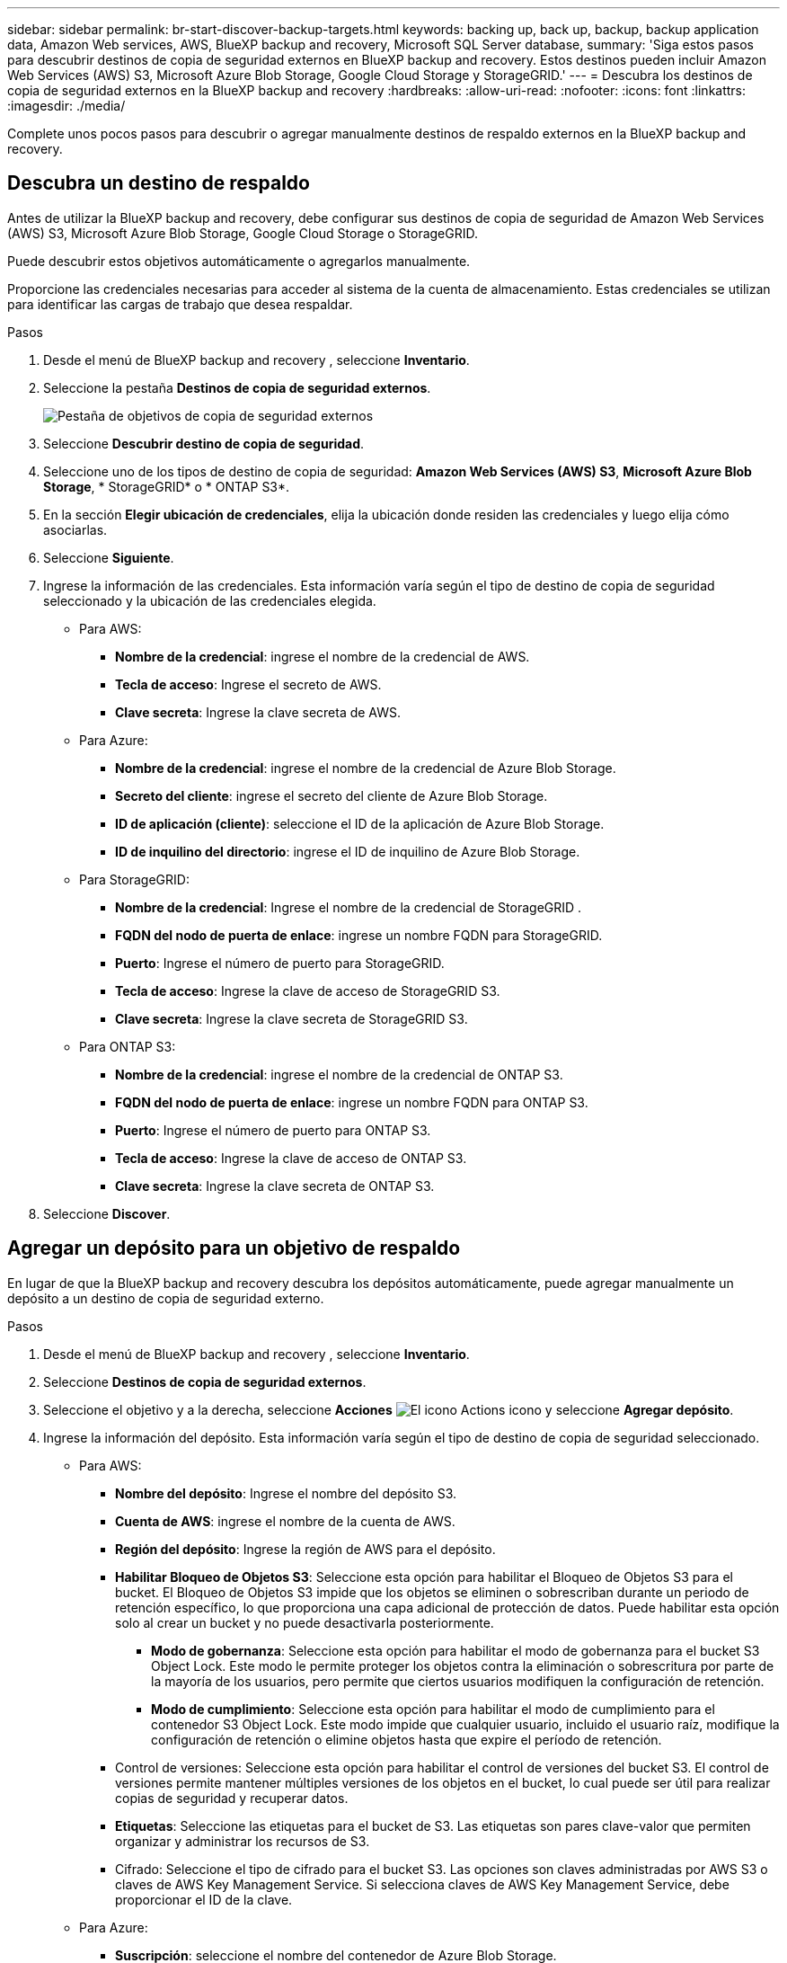 ---
sidebar: sidebar 
permalink: br-start-discover-backup-targets.html 
keywords: backing up, back up, backup, backup application data, Amazon Web services, AWS, BlueXP backup and recovery, Microsoft SQL Server database, 
summary: 'Siga estos pasos para descubrir destinos de copia de seguridad externos en BlueXP backup and recovery. Estos destinos pueden incluir Amazon Web Services (AWS) S3, Microsoft Azure Blob Storage, Google Cloud Storage y StorageGRID.' 
---
= Descubra los destinos de copia de seguridad externos en la BlueXP backup and recovery
:hardbreaks:
:allow-uri-read: 
:nofooter: 
:icons: font
:linkattrs: 
:imagesdir: ./media/


[role="lead"]
Complete unos pocos pasos para descubrir o agregar manualmente destinos de respaldo externos en la BlueXP backup and recovery.



== Descubra un destino de respaldo

Antes de utilizar la BlueXP backup and recovery, debe configurar sus destinos de copia de seguridad de Amazon Web Services (AWS) S3, Microsoft Azure Blob Storage, Google Cloud Storage o StorageGRID.

Puede descubrir estos objetivos automáticamente o agregarlos manualmente.

Proporcione las credenciales necesarias para acceder al sistema de la cuenta de almacenamiento. Estas credenciales se utilizan para identificar las cargas de trabajo que desea respaldar.

.Pasos
. Desde el menú de BlueXP backup and recovery , seleccione *Inventario*.
. Seleccione la pestaña *Destinos de copia de seguridad externos*.
+
image:screen-br-inventory-offsite-backup-targets.png["Pestaña de objetivos de copia de seguridad externos"]

. Seleccione *Descubrir destino de copia de seguridad*.
. Seleccione uno de los tipos de destino de copia de seguridad: *Amazon Web Services (AWS) S3*, *Microsoft Azure Blob Storage*, * StorageGRID* o * ONTAP S3*.
. En la sección *Elegir ubicación de credenciales*, elija la ubicación donde residen las credenciales y luego elija cómo asociarlas.
. Seleccione *Siguiente*.
. Ingrese la información de las credenciales. Esta información varía según el tipo de destino de copia de seguridad seleccionado y la ubicación de las credenciales elegida.
+
** Para AWS:
+
*** *Nombre de la credencial*: ingrese el nombre de la credencial de AWS.
*** *Tecla de acceso*: Ingrese el secreto de AWS.
*** *Clave secreta*: Ingrese la clave secreta de AWS.


** Para Azure:
+
*** *Nombre de la credencial*: ingrese el nombre de la credencial de Azure Blob Storage.
*** *Secreto del cliente*: ingrese el secreto del cliente de Azure Blob Storage.
*** *ID de aplicación (cliente)*: seleccione el ID de la aplicación de Azure Blob Storage.
*** *ID de inquilino del directorio*: ingrese el ID de inquilino de Azure Blob Storage.


** Para StorageGRID:
+
*** *Nombre de la credencial*: Ingrese el nombre de la credencial de StorageGRID .
*** *FQDN del nodo de puerta de enlace*: ingrese un nombre FQDN para StorageGRID.
*** *Puerto*: Ingrese el número de puerto para StorageGRID.
*** *Tecla de acceso*: Ingrese la clave de acceso de StorageGRID S3.
*** *Clave secreta*: Ingrese la clave secreta de StorageGRID S3.


** Para ONTAP S3:
+
*** *Nombre de la credencial*: ingrese el nombre de la credencial de ONTAP S3.
*** *FQDN del nodo de puerta de enlace*: ingrese un nombre FQDN para ONTAP S3.
*** *Puerto*: Ingrese el número de puerto para ONTAP S3.
*** *Tecla de acceso*: Ingrese la clave de acceso de ONTAP S3.
*** *Clave secreta*: Ingrese la clave secreta de ONTAP S3.




. Seleccione *Discover*.




== Agregar un depósito para un objetivo de respaldo

En lugar de que la BlueXP backup and recovery descubra los depósitos automáticamente, puede agregar manualmente un depósito a un destino de copia de seguridad externo.

.Pasos
. Desde el menú de BlueXP backup and recovery , seleccione *Inventario*.
. Seleccione *Destinos de copia de seguridad externos*.
. Seleccione el objetivo y a la derecha, seleccione *Acciones* image:icon-action.png["El icono Actions"] icono y seleccione *Agregar depósito*.
. Ingrese la información del depósito. Esta información varía según el tipo de destino de copia de seguridad seleccionado.
+
** Para AWS:
+
*** *Nombre del depósito*: Ingrese el nombre del depósito S3.
*** *Cuenta de AWS*: ingrese el nombre de la cuenta de AWS.
*** *Región del depósito*: Ingrese la región de AWS para el depósito.
*** *Habilitar Bloqueo de Objetos S3*: Seleccione esta opción para habilitar el Bloqueo de Objetos S3 para el bucket. El Bloqueo de Objetos S3 impide que los objetos se eliminen o sobrescriban durante un periodo de retención específico, lo que proporciona una capa adicional de protección de datos. Puede habilitar esta opción solo al crear un bucket y no puede desactivarla posteriormente.
+
**** *Modo de gobernanza*: Seleccione esta opción para habilitar el modo de gobernanza para el bucket S3 Object Lock. Este modo le permite proteger los objetos contra la eliminación o sobrescritura por parte de la mayoría de los usuarios, pero permite que ciertos usuarios modifiquen la configuración de retención.
**** *Modo de cumplimiento*: Seleccione esta opción para habilitar el modo de cumplimiento para el contenedor S3 Object Lock. Este modo impide que cualquier usuario, incluido el usuario raíz, modifique la configuración de retención o elimine objetos hasta que expire el período de retención.


*** Control de versiones: Seleccione esta opción para habilitar el control de versiones del bucket S3. El control de versiones permite mantener múltiples versiones de los objetos en el bucket, lo cual puede ser útil para realizar copias de seguridad y recuperar datos.
*** *Etiquetas*: Seleccione las etiquetas para el bucket de S3. Las etiquetas son pares clave-valor que permiten organizar y administrar los recursos de S3.
*** Cifrado: Seleccione el tipo de cifrado para el bucket S3. Las opciones son claves administradas por AWS S3 o claves de AWS Key Management Service. Si selecciona claves de AWS Key Management Service, debe proporcionar el ID de la clave.


** Para Azure:
+
*** *Suscripción*: seleccione el nombre del contenedor de Azure Blob Storage.
*** *Grupo de recursos*: seleccione el nombre del grupo de recursos de Azure.
*** *Detalles de la instancia*:
+
**** *Nombre de la cuenta de almacenamiento*: ingrese el nombre del contenedor de Azure Blob Storage.
**** *Región de Azure*: ingrese la región de Azure para el contenedor.
**** *Tipo de rendimiento*: seleccione el tipo de rendimiento estándar o premium para el contenedor de Azure Blob Storage indicando el nivel de rendimiento requerido.
**** Cifrado: Seleccione el tipo de cifrado para el contenedor de Azure Blob Storage. Las opciones son claves administradas por Microsoft o claves administradas por el cliente. Si selecciona claves administradas por el cliente, debe proporcionar el nombre del almacén de claves y el nombre de la clave.




** Para StorageGRID:
+
*** *Nombre del destino de la copia de seguridad*: seleccione el nombre del depósito StorageGRID .
*** *Nombre del depósito*: Ingrese el nombre del depósito StorageGRID .
*** *Región*: Ingrese la región StorageGRID para el depósito.
*** *Habilitar control de versiones*: Seleccione esta opción para habilitar el control de versiones del bucket de StorageGRID . El control de versiones le permite mantener varias versiones de los objetos en el bucket, lo cual puede ser útil para fines de copia de seguridad y recuperación.
*** Bloqueo de objetos: Seleccione esta opción para habilitar el bloqueo de objetos en el bucket de StorageGRID . Este bloqueo impide que los objetos se eliminen o sobrescriban durante un periodo de retención específico, lo que proporciona una capa adicional de protección de datos. Solo puede habilitarlo al crear un bucket y no puede desactivarlo posteriormente.
*** *Capacidad*: Introduzca la capacidad del depósito de StorageGRID . Esta es la cantidad máxima de datos que se pueden almacenar en el depósito.


** Para ONTAP S3:
+
*** *Nombre del destino de respaldo*: seleccione el nombre del depósito ONTAP S3.
*** *Nombre del destino del depósito*: ingrese el nombre del depósito ONTAP S3.
*** *Capacidad*: Ingrese la capacidad del bucket de ONTAP S3. Esta es la cantidad máxima de datos que se pueden almacenar en el bucket.
*** *Habilitar control de versiones*: Seleccione esta opción para habilitar el control de versiones del bucket de ONTAP S3. El control de versiones le permite mantener múltiples versiones de los objetos en el bucket, lo cual puede ser útil para fines de copia de seguridad y recuperación.
*** Bloqueo de objetos: Seleccione esta opción para habilitar el bloqueo de objetos en el bucket de ONTAP S3. Este bloqueo impide que los objetos se eliminen o sobrescriban durante un periodo de retención específico, lo que proporciona una capa adicional de protección de datos. Puede habilitarlo solo al crear un bucket y no puede desactivarlo posteriormente.




. Seleccione *Agregar*.




== Cambiar las credenciales de un destino de respaldo

Introduzca las credenciales necesarias para acceder al destino de respaldo.

.Pasos
. Desde el menú de BlueXP backup and recovery , seleccione *Inventario*.
. Seleccione *Destinos de copia de seguridad externos*.
. Seleccione el objetivo y a la derecha, seleccione *Acciones* image:icon-action.png["El icono Actions"] icono y seleccione *Cambiar credenciales*.
. Introduzca las nuevas credenciales para el destino de copia de seguridad. La información varía según el tipo de destino de copia de seguridad seleccionado.
. Seleccione *Listo*.

